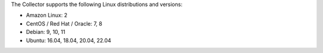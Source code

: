 The Collector supports the following Linux distributions and versions:

- Amazon Linux: 2
- CentOS / Red Hat / Oracle: 7, 8
- Debian: 9, 10, 11
- Ubuntu: 16.04, 18.04, 20.04, 22.04